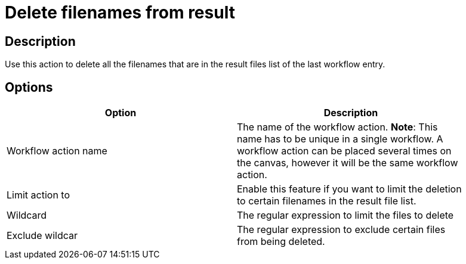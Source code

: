 :documentationPath: /plugins/actions/
:language: en_US
:page-alternativeEditUrl: https://github.com/apache/incubator-hop/edit/master/plugins/actions/deleteresultfilenames/src/main/doc/deleteresultfilenames.adoc
= Delete filenames from result

== Description

Use this action to delete all the filenames that are in the result files list of the last workflow entry.

== Options

[width="90%", options="header"]
|===
|Option|Description
|Workflow action name|The name of the workflow action. *Note*: This name has to be unique in a single workflow. A workflow action can be placed several times on the canvas, however it will be the same workflow action.
|Limit action to| Enable this feature if you want to limit the deletion to certain filenames in the result file list.
|Wildcard|The regular expression to limit the files to delete
|Exclude wildcar|The regular expression to exclude certain files from being deleted.
|===